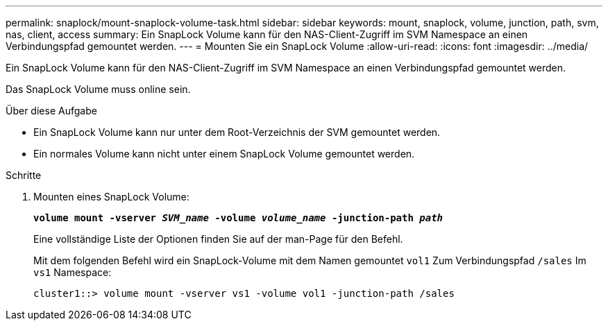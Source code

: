 ---
permalink: snaplock/mount-snaplock-volume-task.html 
sidebar: sidebar 
keywords: mount, snaplock, volume, junction, path, svm, nas, client, access 
summary: Ein SnapLock Volume kann für den NAS-Client-Zugriff im SVM Namespace an einen Verbindungspfad gemountet werden. 
---
= Mounten Sie ein SnapLock Volume
:allow-uri-read: 
:icons: font
:imagesdir: ../media/


[role="lead"]
Ein SnapLock Volume kann für den NAS-Client-Zugriff im SVM Namespace an einen Verbindungspfad gemountet werden.

Das SnapLock Volume muss online sein.

.Über diese Aufgabe
* Ein SnapLock Volume kann nur unter dem Root-Verzeichnis der SVM gemountet werden.
* Ein normales Volume kann nicht unter einem SnapLock Volume gemountet werden.


.Schritte
. Mounten eines SnapLock Volume:
+
`*volume mount -vserver _SVM_name_ -volume _volume_name_ -junction-path _path_*`

+
Eine vollständige Liste der Optionen finden Sie auf der man-Page für den Befehl.

+
Mit dem folgenden Befehl wird ein SnapLock-Volume mit dem Namen gemountet `vol1` Zum Verbindungspfad `/sales` Im `vs1` Namespace:

+
[listing]
----
cluster1::> volume mount -vserver vs1 -volume vol1 -junction-path /sales
----

